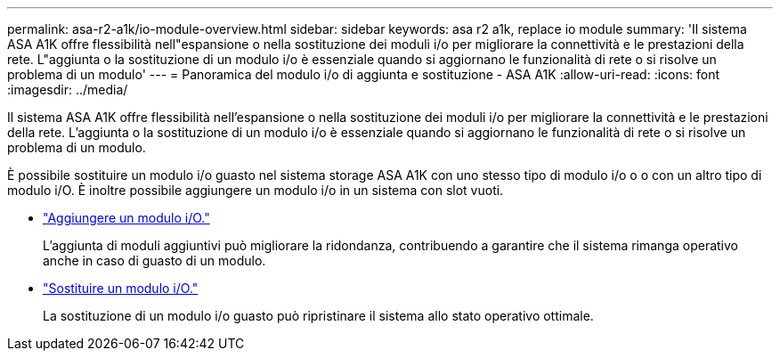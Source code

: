 ---
permalink: asa-r2-a1k/io-module-overview.html 
sidebar: sidebar 
keywords: asa r2 a1k, replace io module 
summary: 'Il sistema ASA A1K offre flessibilità nell"espansione o nella sostituzione dei moduli i/o per migliorare la connettività e le prestazioni della rete. L"aggiunta o la sostituzione di un modulo i/o è essenziale quando si aggiornano le funzionalità di rete o si risolve un problema di un modulo' 
---
= Panoramica del modulo i/o di aggiunta e sostituzione - ASA A1K
:allow-uri-read: 
:icons: font
:imagesdir: ../media/


[role="lead"]
Il sistema ASA A1K offre flessibilità nell'espansione o nella sostituzione dei moduli i/o per migliorare la connettività e le prestazioni della rete. L'aggiunta o la sostituzione di un modulo i/o è essenziale quando si aggiornano le funzionalità di rete o si risolve un problema di un modulo.

È possibile sostituire un modulo i/o guasto nel sistema storage ASA A1K con uno stesso tipo di modulo i/o o o con un altro tipo di modulo i/O. È inoltre possibile aggiungere un modulo i/o in un sistema con slot vuoti.

* link:io-module-add.html["Aggiungere un modulo i/O."]
+
L'aggiunta di moduli aggiuntivi può migliorare la ridondanza, contribuendo a garantire che il sistema rimanga operativo anche in caso di guasto di un modulo.

* link:io-module-replace.html["Sostituire un modulo i/O."]
+
La sostituzione di un modulo i/o guasto può ripristinare il sistema allo stato operativo ottimale.


